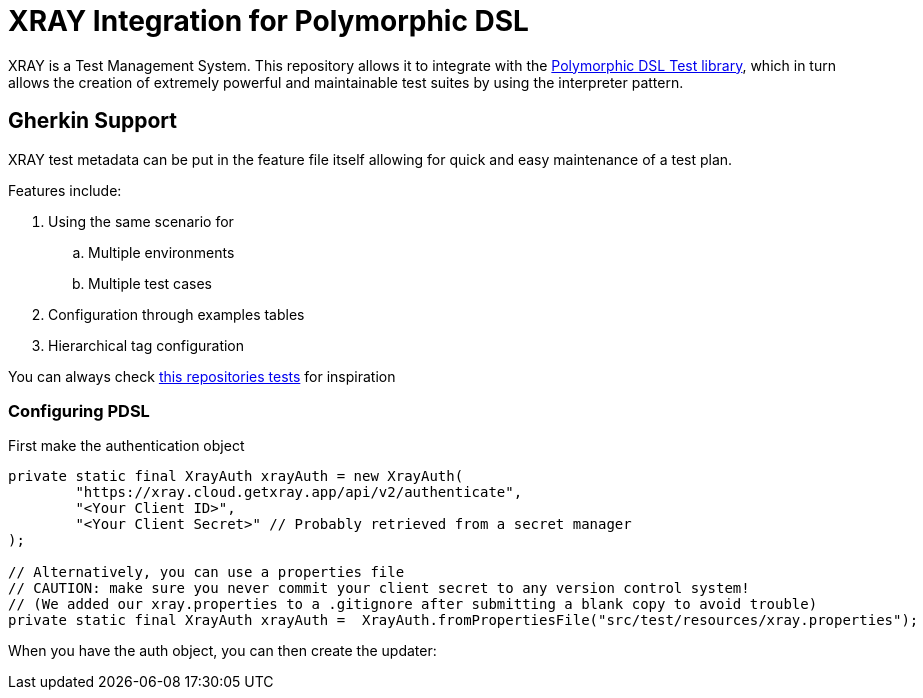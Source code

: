 # XRAY Integration for Polymorphic DSL

XRAY is a Test Management System. This repository allows it to integrate with the
link:https://github.com/google/polymorphicDSL/tree/main[Polymorphic DSL Test library],
which in turn allows the creation of extremely powerful and maintainable test suites by
using the interpreter pattern.

## Gherkin Support

XRAY test metadata can be put in the feature file itself allowing for quick and easy maintenance of
a test plan.

Features include:

. Using the same scenario for
.. Multiple environments
.. Multiple test cases
. Configuration through examples tables
. Hierarchical tag configuration


You can always check link:src/test/java/com/google/pdsl/xray/XrayIntegrationTest.java[this repositories tests] for inspiration

### Configuring PDSL

First make the authentication object
[source,java]
----

private static final XrayAuth xrayAuth = new XrayAuth(
        "https://xray.cloud.getxray.app/api/v2/authenticate",
        "<Your Client ID>",
        "<Your Client Secret>" // Probably retrieved from a secret manager
);

// Alternatively, you can use a properties file
// CAUTION: make sure you never commit your client secret to any version control system!
// (We added our xray.properties to a .gitignore after submitting a blank copy to avoid trouble)
private static final XrayAuth xrayAuth =  XrayAuth.fromPropertiesFile("src/test/resources/xray.properties");
----

When you have the auth object, you can then create the updater:
[source,java]
----

----